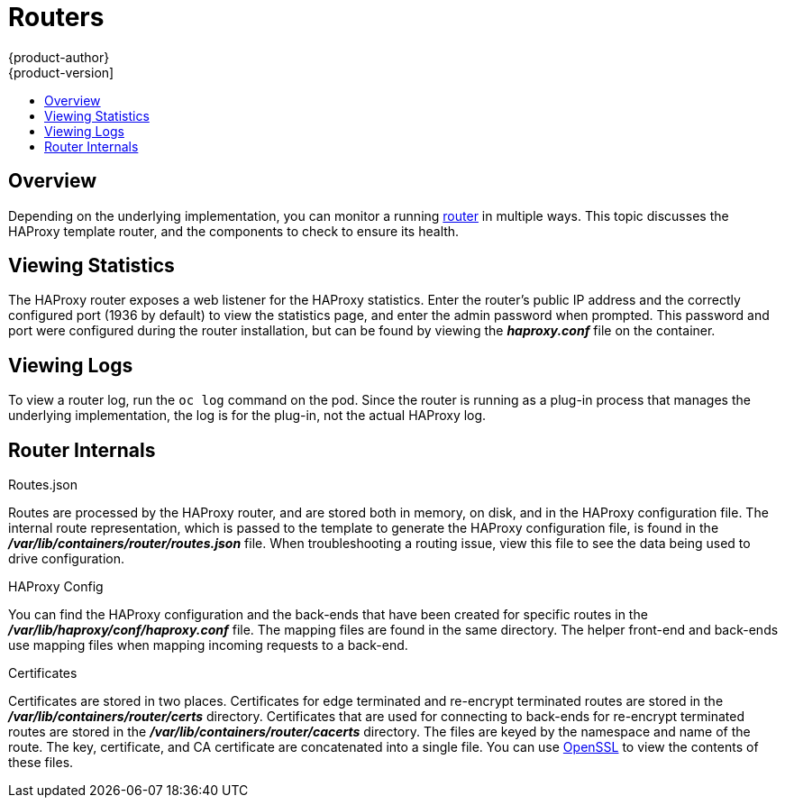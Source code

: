 = Routers
{product-author}
{product-version]
:data-uri:
:icons:
:experimental:
:toc: macro
:toc-title:

toc::[]

== Overview
Depending on the underlying implementation, you can monitor a running
link:../architecture/core_objects/routing.html[router] in multiple ways. This
topic discusses the HAProxy template router, and the components to check to
ensure its health.

== Viewing Statistics
The HAProxy router exposes a web listener for the HAProxy statistics. Enter the
router's public IP address and the correctly configured port (1936 by default)
to view the statistics page, and enter the admin password when prompted. This
password and port were configured during the router installation, but can be
found by viewing the *_haproxy.conf_* file on the container.

== Viewing Logs
To view a router log, run the `oc log` command on the pod. Since the router is
running as a plug-in process that manages the underlying implementation, the log
is for the plug-in, not the actual HAProxy log.

== Router Internals
.Routes.json

Routes are processed by the HAProxy router, and are stored both in memory, on
disk, and in the HAProxy configuration file. The internal route representation,
which is passed to the template to generate the HAProxy configuration file, is
found in the *_/var/lib/containers/router/routes.json_* file. When
troubleshooting a routing issue, view this file to see the data being used to
drive configuration.

.HAProxy Config

You can find the HAProxy configuration and the back-ends that have been created
for specific routes in the *_/var/lib/haproxy/conf/haproxy.conf_* file. The
mapping files are found in the same directory. The helper front-end and
back-ends use mapping files when mapping incoming requests to a back-end.

.Certificates

Certificates are stored in two places. Certificates for edge terminated and
re-encrypt terminated routes are stored in the
*_/var/lib/containers/router/certs_* directory. Certificates that are used for
connecting to back-ends for re-encrypt terminated routes are stored in the
*_/var/lib/containers/router/cacerts_* directory. The files are keyed by the
namespace and name of the route. The key, certificate, and CA certificate are
concatenated into a single file. You can use
link:https://www.openssl.org/[OpenSSL] to view the contents of these files.
